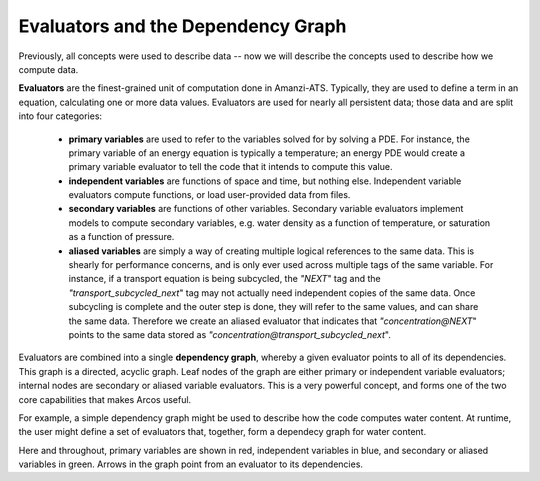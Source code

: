 Evaluators and the Dependency Graph
===================================

Previously, all concepts were used to describe data -- now we will
describe the concepts used to describe how we compute data.

**Evaluators** are the finest-grained unit of computation done in
Amanzi-ATS. Typically, they are used to define a term in an equation,
calculating one or more data values.  Evaluators are used for nearly
all persistent data; those data and are split into four categories:

   * **primary variables** are used to refer to the variables
     solved for by solving a PDE.  For instance, the primary variable of
     an energy equation is typically a temperature; an energy PDE would
     create a primary variable evaluator to tell the code that it intends
     to compute this value.

   * **independent variables** are functions of space and time, but
     nothing else.  Independent variable evaluators compute functions, or
     load user-provided data from files.
     
   * **secondary variables** are functions of other variables.
     Secondary variable evaluators implement models to compute
     secondary variables, e.g. water density as a function of
     temperature, or saturation as a function of pressure.

   * **aliased variables** are simply a way of creating multiple
     logical references to the same data.  This is shearly for
     performance concerns, and is only ever used across multiple tags
     of the same variable.  For instance, if a transport equation is
     being subcycled, the `"NEXT`" tag and the
     `"transport_subcycled_next`" tag may not actually need
     independent copies of the same data.  Once subcycling is complete
     and the outer step is done, they will refer to the same values,
     and can share the same data.  Therefore we create an aliased
     evaluator that indicates that `"concentration@NEXT`" points to
     the same data stored as
     `"concentration@transport_subcycled_next`".

Evaluators are combined into a single **dependency graph**, whereby a
given evaluator points to all of its dependencies.  This graph is a
directed, acyclic graph.  Leaf nodes of the graph are either primary
or independent variable evaluators; internal nodes are secondary or
aliased variable evaluators.  This is a very powerful concept, and
forms one of the two core capabilities that makes Arcos useful.

For example, a simple dependency graph might be used to describe how
the code computes water content.  At runtime, the user might define a
set of evaluators that, together, form a dependecy graph for water
content.

.. image:: static/images/dag_wc.png
  :width: 400
  :alt: Simple dependency graph for water content.

Here and throughout, primary variables are shown in red, independent
variables in blue, and secondary or aliased variables in green.
Arrows in the graph point from an evaluator to its dependencies.

